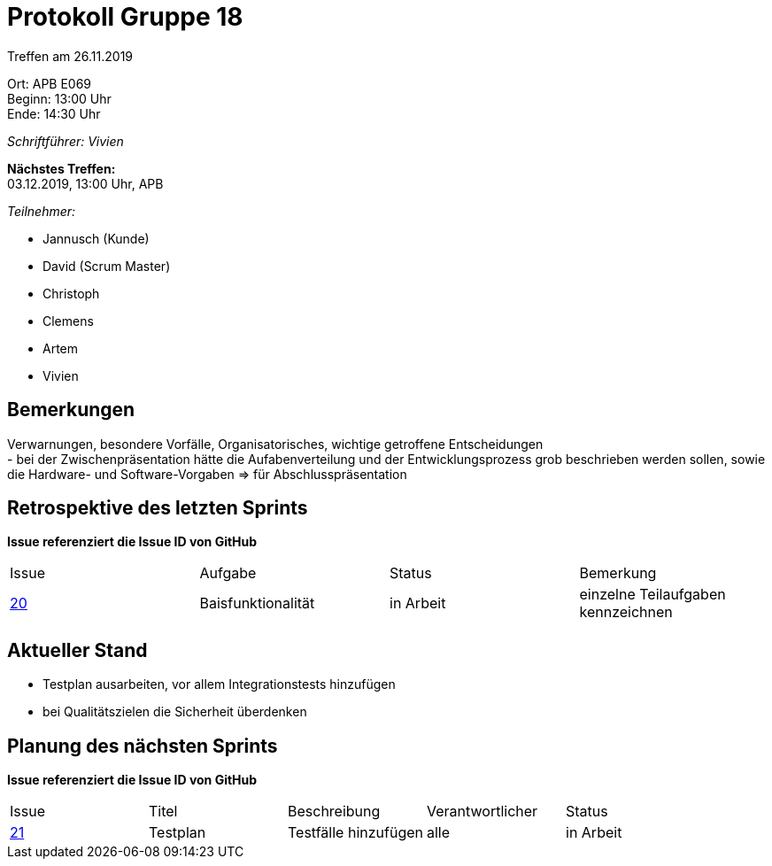 = Protokoll Gruppe 18

Treffen am 26.11.2019

Ort:      APB E069 +
Beginn:   13:00 Uhr +
Ende:     14:30 Uhr

__Schriftführer: Vivien__

*Nächstes Treffen:* +
03.12.2019, 13:00 Uhr, APB

__Teilnehmer:__
//Tabellarisch oder Aufzählung, Kennzeichnung von Teilnehmern mit besonderer Rolle (z.B. Kunde)

- Jannusch (Kunde)
- David (Scrum Master)
- Christoph
- Clemens
- Artem
- Vivien

== Bemerkungen
Verwarnungen, besondere Vorfälle, Organisatorisches, wichtige getroffene Entscheidungen +
- bei der Zwischenpräsentation hätte die Aufabenverteilung und der Entwicklungsprozess grob beschrieben werden sollen, sowie die Hardware- und Software-Vorgaben => für Abschlusspräsentation


== Retrospektive des letzten Sprints
*Issue referenziert die Issue ID von GitHub*
// Wie ist der Status der im letzten Sprint erstellten Issues/veteilten Aufgaben?

// See http://asciidoctor.org/docs/user-manual/=tables
[option="headers"]
|===
|Issue |Aufgabe |Status |Bemerkung
|https://github.com/st-tu-dresden-praktikum/swt19w18/issues/19[20]     |Baisfunktionalität      |in Arbeit      |einzelne Teilaufgaben kennzeichnen
|===


== Aktueller Stand
- Testplan ausarbeiten, vor allem Integrationstests hinzufügen
- bei Qualitätszielen die Sicherheit überdenken

== Planung des nächsten Sprints
*Issue referenziert die Issue ID von GitHub*

// See http://asciidoctor.org/docs/user-manual/=tables
[option="headers"]
|===
|Issue |Titel |Beschreibung |Verantwortlicher |Status
|https://github.com/st-tu-dresden-praktikum/swt19w18/issues/21[21]    |Testplan     |Testfälle hinzufügen            |alle               |in Arbeit
|===
